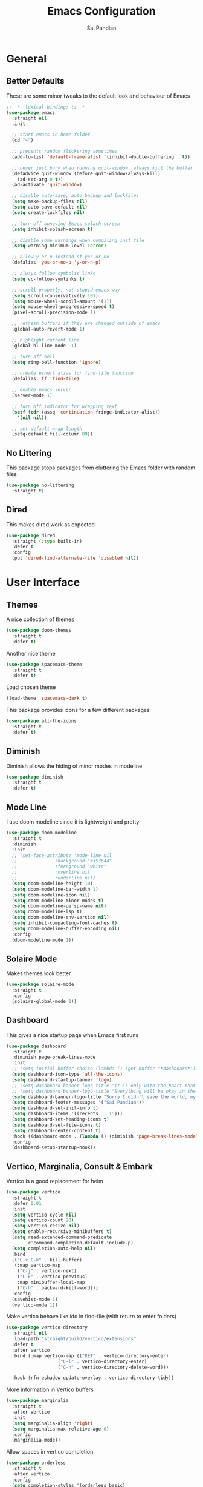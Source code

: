 #+TITLE: Emacs Configuration
#+AUTHOR: Sai Pandian
#+EMAIL: saipandian97@gmail.com
#+STARTUP: content

* General
** Better Defaults
These are some minor tweaks to the default look and behaviour of Emacs
#+begin_src emacs-lisp
;; -*- lexical-binding: t; -*-
(use-package emacs
  :straight nil
  :init

  ;; start emacs in home folder
  (cd "~")

  ;; prevents random flickering sometimes
  (add-to-list 'default-frame-alist '(inhibit-double-buffering . t))

  ;; never just bury when running quit-window, always kill the buffer
  (defadvice quit-window (before quit-window-always-kill)
    (ad-set-arg 0 t))
  (ad-activate 'quit-window)

  ;; disable auto-save, auto-backup and lockfiles
  (setq make-backup-files nil)
  (setq auto-save-default nil)
  (setq create-lockfiles nil)

  ;; turn off annoying Emacs splash screen
  (setq inhibit-splash-screen t)

  ;; disable some warnings when compiling init file
  (setq warning-minimum-level :error)

  ;; allow y-or-n instead of yes-or-no
  (defalias 'yes-or-no-p 'y-or-n-p)

  ;; always follow symbolic links
  (setq vc-follow-symlinks t)

  ;; scroll properly, not stupid emacs way
  (setq scroll-conservatively 101)
  (setq mouse-wheel-scroll-amount '(1))
  (setq mouse-wheel-progressive-speed t)
  (pixel-scroll-precision-mode 1)

  ;; refresh buffers if they are changed outside of emacs
  (global-auto-revert-mode 1)

  ;; highlight current line
  (global-hl-line-mode -1)

  ;; turn off bell
  (setq ring-bell-function 'ignore)

  ;; create eshell alias for find-file function
  (defalias 'ff 'find-file)

  ;; enable emacs server
  (server-mode 1)

  ;; turn off indicator for wrapping text
  (setf (cdr (assq 'continuation fringe-indicator-alist))
	'(nil nil))
  
  ;; set default wrap length
  (setq-default fill-column 80))
#+end_src

** No Littering
This package stops packages from cluttering the Emacs folder with random files
#+begin_src emacs-lisp
(use-package no-littering
  :straight t)
#+end_src

** Dired
This makes dired work as expected
#+begin_src emacs-lisp
(use-package dired
  :straight (:type built-in)
  :defer t
  :config
  (put 'dired-find-alternate-file 'disabled nil))
#+end_src

* User Interface
** Themes
A nice collection of themes
#+begin_src emacs-lisp
(use-package doom-themes
  :straight t
  :defer t)
#+end_src

Another nice theme
#+begin_src emacs-lisp
(use-package spacemacs-theme
  :straight t
  :defer t)
#+end_src

Load chosen theme
#+begin_src emacs-lisp
(load-theme 'spacemacs-dark t)
#+end_src

This package provides icons for a few different packages
#+begin_src emacs-lisp
(use-package all-the-icons
  :straight t
  :defer t)
#+end_src

** Diminish
Diminish allows the hiding of minor modes in modeline
#+begin_src emacs-lisp
(use-package diminish
  :straight t
  :defer t)
#+end_src

** Mode Line
I use doom modeline since it is lightweight and pretty
#+begin_src emacs-lisp
(use-package doom-modeline
  :straight t
  :diminish
  :init
  ;; (set-face-attribute 'mode-line nil
  ;; 		      :background "#353644"
  ;; 		      :foreground "white"
  ;; 		      :overline nil
  ;; 		      :underline nil)
  (setq doom-modeline-height 10)
  (setq doom-modeline-bar-width 1)
  (setq doom-modeline-icon nil)
  (setq doom-modeline-minor-modes t)
  (setq doom-modeline-persp-name nil)
  (setq doom-modeline-lsp t)
  (setq doom-modeline-env-version nil)
  (setq inhibit-compacting-font-caches t)
  (setq doom-modeline-buffer-encoding nil)
  :config
  (doom-modeline-mode 1))
#+end_src

** Solaire Mode
Makes themes look better
#+begin_src emacs-lisp
(use-package solaire-mode
  :straight t
  :config
  (solaire-global-mode 1))
#+end_src

** Dashboard
This gives a nice startup page when Emacs first runs
#+begin_src emacs-lisp
(use-package dashboard
  :straight t
  :diminish page-break-lines-mode
  :init
  ;; (setq initial-buffer-choice (lambda () (get-buffer "*dashboard*")))
  (setq dashboard-icon-type 'all-the-icons)
  (setq dashboard-startup-banner 'logo)
  ;; (setq dashboard-banner-logo-title "It is only with the heart that one can see rightly; what is essential is invisible to the eye.")
  ;; (setq dashboard-banner-logo-title "Everything will be okay in the end; if it's not okay, it's not the end")
  (setq dashboard-banner-logo-title "Sorry I didn't save the world, my friend; I was too busy building mine again")
  (setq dashboard-footer-messages '("Sai Pandian"))
  (setq dashboard-set-init-info t)
  (setq dashboard-items '((recents  . 15)))
  (setq dashboard-set-heading-icons t)
  (setq dashboard-set-file-icons t)
  (setq dashboard-center-content t)
  :hook ((dashboard-mode . (lambda () (diminish 'page-break-lines-mode))))
  :config
  (dashboard-setup-startup-hook))
#+end_src

** Vertico, Marginalia, Consult & Embark
Vertico is a good replacement for helm
#+begin_src emacs-lisp
(use-package vertico
  :straight t
  :defer 0.01
  :init
  (setq vertico-cycle nil)
  (setq vertico-count 20)
  (setq vertico-resize nil)
  (setq enable-recursive-minibuffers t)
  (setq read-extended-command-predicate
        #'command-completion-default-include-p)
  (setq completion-auto-help nil)
  :bind
  (("C-x C-k" . kill-buffer)
   (:map vertico-map
	("C-j" . vertico-next)
	("C-k" . vertico-previous)
	:map minibuffer-local-map
	("C-h" . backward-kill-word)))
  :config
  (savehist-mode 1)
  (vertico-mode 1))
#+end_src

Make vertico behave like ido in find-file (with return to enter folders)
#+begin_src emacs-lisp
(use-package vertico-directory
  :straight nil
  :load-path "straight/build/vertico/extensions"
  :defer t
  :after vertico
  :bind (:map vertico-map (("RET" . vertico-directory-enter)
			       ("C-l" . vertico-directory-enter)
			       ("C-h" . vertico-directory-delete-word)))
	                       
  :hook (rfn-eshadow-update-overlay . vertico-directory-tidy))
#+end_src

More information in Vertico buffers
#+begin_src emacs-lisp
(use-package marginalia
  :straight t
  :after vertico
  :init
  (setq marginalia-align 'right)
  (setq marginalia-max-relative-age 0)
  :config
  (marginalia-mode))
#+end_src

Allow spaces in vertico completion
#+begin_src emacs-lisp
(use-package orderless
  :straight t
  :after vertico
  :config
  (setq completion-styles '(orderless basic)
        completion-category-overrides '((file (styles basic partial-completion)))))
#+end_src

Consult gives some nice goodies similar to ivy's counsel
#+begin_src emacs-lisp
(use-package consult
  :straight t
  :defer t
  :after (perspective vertico)
  :bind (("C-s" . consult-line)
	     ("C-x r b" . consult-bookmark)
	     ("C-x b" . consult-buffer)
	     ("C-x C-b" . consult-buffer)
	     ("C-x p b" . consult-project-buffer)
	     ("C-x C-r" . consult-recent-file)
	     ("C-c C-f" . consult-org-agenda)
	     ("M-p"   . consult-yank-from-kill-ring)
	     ("C-'" . evil-collection-consult-mark)
	     (:map org-mode-map :package org ("C-'" . evil-collection-consult-mark)
		                             ("C-c C-f" . consult-org-agenda)))
  :init
  ;; disable previews universally
  ;; (set consult-preview-key nil)
  :config
  (consult-customize consult-buffer :preview-key nil)
  (consult-customize consult-recent-file :preview-key nil)
  (consult-customize consult-project-buffer :preview-key nil)
  (consult-customize consult-org-agenda :preview-key nil)
  (consult-customize consult-bookmark :preview-key nil)

  ;; display only buffers from this perspective
  (consult-customize consult--source-buffer :hidden t :default nil)
  (setf (nth 1 persp-consult-source) "Buffer in Perspective") ;; by default it is labelled Perspective
  (add-to-list 'consult-buffer-sources persp-consult-source))
#+end_src

Embark provides similar functionality as Helm actions
#+begin_src emacs-lisp
(use-package embark
  :straight t
  :after vertico
  :bind
  ((:map vertico-map ("C-z" . embark-act))
   (:map evil-motion-state-map ("C-z" . embark-act))
   ("C-z" . embark-act))
  :init
  (setq embark-indicators '(embark-minimal-indicator))
  (setq embark-prompter 'embark-completing-read-prompter)
  :config
  
  ;; Use C-z to toggle actions like Helm
  (defun with-minibuffer-keymap (keymap)
    (lambda (fn &rest args)
      (minibuffer-with-setup-hook
          (lambda ()
            (use-local-map
             (make-composed-keymap keymap (current-local-map))))
	(apply fn args))))

  (defvar embark-completing-read-prompter-map
    (let ((map (make-sparse-keymap)))
      (define-key map (kbd "C-z") 'abort-recursive-edit)
      map))
  
  (advice-add 'embark-completing-read-prompter :around
              (with-minibuffer-keymap embark-completing-read-prompter-map))
  (define-key vertico-map (kbd "C-z") 'embark-act-with-completing-read)
  
  (defun embark-act-with-completing-read (&optional arg)
    (interactive "P")
    (let* ((embark-prompter 'embark-completing-read-prompter)
           (act (propertize "Act" 'face 'highlight))
           (embark-indicator (lambda (_keymap targets) nil)))
      (embark-act arg))))
#+end_src

** Perspective Mode
I use this for managing workspaces inside Emacs
#+begin_src emacs-lisp
(use-package perspective
  :straight t
  :defer 0.01
  :bind
  (("C-x C-i" . persp-ibuffer)
   ("C-x x h" . persp-prev)
   ("C-x x l" . persp-next)
   ("C-x x s" . persp-switch)
   ("C-x x i" . persp-import)
   ("C-x x r" . persp-rename)
   ("C-x x c" . persp-kill)
   ("C-x x C-l" . persp-state-load)
   ("C-x x C-s" . persp-state-save))
  :init
  ;; (custom-set-faces '(persp-selected-face ((t (:foreground "#FD7CC5")))))
  (setq persp-suppress-no-prefix-key-warning t)
  :config
  (use-package ibuffer :straight (:type built-in))
  (persp-mode 1))
#+end_src

* Key Bindings
** Evil
I am an ex-vim user so I use evil for my editing
#+begin_src emacs-lisp
(use-package evil
  :straight t
  :defer 0.01
  :init
  (setq evil-want-integration t) ;; This is optional since it's already set to t by default.
  (setq evil-want-keybinding nil)
  (setq evil-insert-state-message nil)
  (setq evil-visual-state-message nil)
  (setq evil-mode-line-format '(before . mode-line-front-space))
  (setq evil-normal-state-tag "NORMAL")
  (setq evil-insert-state-tag "INSERT")
  (setq evil-visual-state-tag "VISUAL")
  (setq evil-operator-state-tag "OPERATOR")
  (setq evil-motion-state-tag "MOTION")
  (setq evil-emacs-state-tag "EMACS")
  (setq evil-want-C-i-jump nil)
  (define-key key-translation-map (kbd "ESC") (kbd "C-g")) ;; make esc all-powerful
  :bind (("C-c h" . evil-window-left)
	     ("C-c j" . evil-window-down)
	     ("C-c k" . evil-window-up)
	     ("C-c l" . evil-window-right)
	     ("C-c H" . evil-window-move-far-left)
	     ("C-c J" . evil-window-move-very-bottom)
	     ("C-c K" . evil-window-move-very-top)
	     ("C-c L" . evil-window-move-far-right)
	     (:map evil-insert-state-map ("C-k" . nil)))
  :config
  (evil-set-undo-system 'undo-redo)
  (evil-mode 1))
#+end_src

Evil collection fixes evil-mode in a lot of places
#+begin_src emacs-lisp
(use-package evil-collection
  :straight t
  :after evil
  :diminish evil-collection-unimpaired-mode
  :config
  (evil-collection-init)
  ;; need to refresh dashboard so evil bindings work in it
  (dashboard-refresh-buffer))
#+end_src

Port of vim commentary plugin
#+begin_src emacs-lisp
(use-package evil-commentary
  :straight t
  :after evil
  :diminish
  :config
  (evil-commentary-mode 1))
#+end_src

Port of vim surround plugin
#+begin_src emacs-lisp
(use-package evil-surround
  :straight t
  :after evil
  :config
  (global-evil-surround-mode 1))
#+end_src

** General
#+begin_src emacs-lisp
(use-package general
  :straight t
  :defer 0.01
  :config
  (general-override-mode))
#+end_src

** Which Key
Which key is useful for discoverability
#+begin_src emacs-lisp
(use-package which-key
  :straight t
  :defer 0.01
  :diminish
  :init
  (setq which-key-idle-delay 1)
  (setq which-key-idle-secondary-delay 0)
  :config
  (which-key-mode))
#+end_src

* Shells
** Vterm
I use vterm as my terminal because it is a lot better than ansi-term. You will
need to have some dependencies installed for this, which can be done in mac with: 
brew install cmake libtool libvterm
#+begin_src emacs-lisp
(use-package vterm
  :straight t
  :defer t
  :init
  (setq-default explicit-shell-file-name "/usr/bin/zsh")
  (setq-default shell-file-name "/usr/bin/zsh"))
#+end_src

Multi-Vterm lets me manage multiple vterm buffers easily
#+begin_src emacs-lisp
(use-package multi-vterm
  :straight t
  :defer t
  :init
  (setq multi-vterm-buffer-name "vterm")
  :bind (("C-c t t" . multi-vterm)
	     ("C-c t e" . eshell)))
#+end_src

* Writing & Org
** Org Mode
I use org mode extensively so this is quite a long section...
#+begin_src emacs-lisp
(use-package org
  :straight t
  :defer t
  :diminish auto-fill-function visual-line-mode
  :hook ((org-mode . auto-fill-mode)
         (org-mode . visual-line-mode)
         (org-mode . display-line-numbers-mode)
	     (org-mode . show-paren-mode)
	     (org-mode . my/org-faces)
	     (org-mode . (lambda () (diminish 'org-indent-mode)))
	     (org-mode . (lambda ()
			   (electric-pair-mode 1)
	                   (setq-local electric-pair-inhibit-predicate
	              		   `(lambda (c)
	              		      (if (char-equal c ?<) t (,electric-pair-inhibit-predicate c)))))))
  :bind (("C-c a" . org-agenda)
         ("C-c c" . org-capture)
         ("C-c f f" . my/list-org-files)
	     (:map org-mode-map ("C-c C-p" . org-priority-up)))
  :init

  ;; agenda files, refile targets and drawer targets
  (setq org-agenda-files '("~/Syncthing/Org"))
  (setq org-refile-targets '((org-agenda-files :maxlevel . 1)))
  (setq org-log-into-drawer "LOGBOOK")

  ;; make custom function that refreshes org files
  (defun my/refresh-org-files ()
    (interactive)
    (setq org-agenda-files '("~/Syncthing/Org"))
    (setq org-refile-targets '((org-agenda-files :maxlevel . 1))))

  ;; make custom function to list all org files 
  (defun my/list-org-files ()
    (interactive)
    (let ((default-directory "~/Syncthing/Org/"))
      (call-interactively 'find-file)))

  ;; function to open only org-agenda
  (defun my/open-org-agenda ()
    (interactive)
    (org-agenda nil "n")
    (delete-other-windows)
    (eval-after-load 'evil
      '(progn (require 'evil) (evil-normal-state)))
    )

    ;; (require 'evil-collection)
    ;; (evil-mode 1)
    ;; (evil-normal-state))

  ;; some general settings
  (setq org-outline-path-complete-in-steps nil)
  (setq org-refile-use-outline-path 'file)
  (setq org-refile-allow-creating-parent-nodes 'confirm)
  (setq org-hide-leading-stars nil)
  (setq org-startup-indented t)
  (setq org-hide-emphasis-markers t)
  (setq org-confirm-babel-evaluate nil)
  (setq org-src-fontify-natively t)
  (setq org-edit-src-content-indentation 0)
  (setq org-src-tab-acts-natively t)
  (setq org-agenda-default-appointment-duration 30)
  (setq org-log-done 'time)
  (setq org-ellipsis " ⌄")
  (setq org-export-with-smart-quotes t)
  (setq org-startup-with-inline-images t)

  (setq org-todo-keywords
        '((sequence "TODO" "WAIT" "|" "DONE" "CANCELLED")))

  (setq org-priority-start-cycle-with-default t)
  (setq org-highest-priority ?A)
  (setq org-lowest-priority  ?B)

  (defun my/org-faces ()
      (set-face-attribute 'org-level-1 nil :height 1.3)
      (set-face-attribute 'org-level-2 nil :height 1.0)
      (set-face-attribute 'org-level-3 nil :height 1.0)
      (set-face-attribute 'org-document-title nil :height 1.5))
  
  :config

  ;; allows syntax highlighting in org mode for latex sections
  (setq org-highlight-latex-and-related '(native latex entities))

  ;; better looking org-agenda
  (setq org-agenda-custom-commands
	'(("n" "All Agenda Items"
	   (
	    (agenda)

	    ;; items with priority [#A]
	    (todo ""
		  ((org-agenda-skip-function '(org-agenda-skip-entry-if 'notregexp "\\[#[A\\]"))
               (org-agenda-overriding-header "High Priority")
               (org-agenda-sorting-strategy '(priority-down category-keep))))

	    ;; unprioritised TODO items
	    (todo "TODO"
		  ((org-agenda-skip-function '(org-agenda-skip-entry-if 'regexp "\\[#[A-Z\\]"))
               (org-agenda-overriding-header "TODO")
               (org-agenda-sorting-strategy '(priority-down category-keep))))

	    ;; unprioritised WAIT items
	    (todo "WAIT"
		  ((org-agenda-skip-function '(org-agenda-skip-entry-if 'regexp "\\[#[A-Z\\]"))
               (org-agenda-overriding-header "BLOCKED")
               (org-agenda-sorting-strategy '(priority-down category-keep))))

	    ;; items with priority [#B]
	    (todo ""
		  ((org-agenda-skip-function '(org-agenda-skip-entry-if 'notregexp "\\[#[B\\]"))
               (org-agenda-overriding-header "Low Priority")
               (org-agenda-sorting-strategy '(priority-down category-keep))))

        ))))

  (setq org-agenda-prefix-format
	(quote
	 ((agenda . "%-20c%?-13t% s")
          (timeline . "% s")
          (todo . "%-20:c ")
          (tags . "%-20c")
          (search . "%-20c"))))

  ;; evil bindings for org-agenda
  (eval-after-load 'evil
    '(progn
       (use-package org-agenda :straight (:type built-in))
       (evil-set-initial-state 'org-agenda-mode 'normal)
       (evil-define-key 'normal org-agenda-mode-map
	 (kbd "<RET>") 'org-agenda-switch-to
	 (kbd "C-c C-p") 'org-agenda-priority-up
	 (kbd "\t") 'org-agenda-goto
	 "q" 'org-agenda-quit
	 "r" 'org-agenda-redo
	 "gr" 'org-agenda-redo
	 "f" 'org-agenda-later
	 "b" 'org-agenda-earlier
	 )))

  ;; org babel stuff
  (org-babel-do-load-languages 
   'org-babel-load-languages 
   '((emacs-lisp . t)
     (python     . t)))

  ;; hook goes here since org-babel-after-execute-hook is not available prior to loading org mode package
  (add-hook 'org-babel-after-execute-hook 'org-redisplay-inline-images)
  (add-to-list 'org-modules 'org-tempo t)
  (add-to-list 'org-modules 'org-habit t))
#+end_src

I use this package to make org priorities look nicer
#+begin_src emacs-lisp
(use-package org-fancy-priorities
  :straight t
  :diminish
  :defer t
  :init
  (setq org-fancy-priorities-list '("🚩" "🍏"))
  :hook (org-mode . org-fancy-priorities-mode))
#+end_src

** Org Superstar
This enables nice looking icons in org-headings
#+begin_src emacs-lisp
(use-package org-superstar
  :straight t
  :defer t
  :init
  (setq org-superstar-configure-like-org-bullets t)
  :hook (org-mode . org-superstar-mode))
#+end_src

** Org Capture Templates
Some capture templates that suit my workflow
#+begin_src emacs-lisp
(setq org-capture-templates
      '(
	
	("t" "Task" entry (file+headline "~/Syncthing/Org/Inbox.org" "Tasks")
	 "** TODO %?" :kill-buffer t)
	
	("e" "Event" entry (file+headline "~/Syncthing/Org/Inbox.org" "Events")
	 "** %?\n%^T" :kill-buffer t)
	
	("n" "Note" entry (file+headline "~/Syncthing/Org/Inbox.org" "Notes")
	 "** %?" :kill-buffer t)
	
	))
#+end_src

** Org Download
This is a great package to allow pasting images into org buffers
#+begin_src emacs-lisp
(use-package org-download
  :straight t
  :defer t
  :bind (("C-c p" . org-download-clipboard)
	     ("C-c P" . org-download-yank))
  :init
  ;; by default images are big so don't use real width
  ;; width can be controlled with #+ATTR_ORG: :width 300
  (setq org-image-actual-width nil) 
  (setq-default org-download-image-dir "./images"))
#+end_src

** Org Roam
Org Roam is a great package akin to something like Obsidian.md and is very
useful for building a personal Wiki
#+begin_src emacs-lisp
(use-package org-roam
  :straight t
  :defer t
  :init

  (setq org-roam-v2-ack t)
  (setq org-roam-directory "~/Syncthing/Org/Wiki")
  (setq org-roam-node-display-template "${title:*} ${tags:50}")

  ;; org-roam links buffer config
  (add-to-list 'display-buffer-alist
               '("\\*org-roam\\*"
                 (display-buffer-in-direction)
                 (direction . right)
                 (window-width . 0.33)
                 (window-height . fit-window-to-buffer)))

  ;; allows creating of new note without emacs then opening the note
  (defun my/org-roam-node-insert-immediate (arg &rest args)
    (interactive "P")
    (let ((args (cons arg args))
          (org-roam-capture-templates (list (append (car org-roam-capture-templates)
                                                    '(:immediate-finish t)))))
      (apply #'org-roam-node-insert args)))

  ;; change default capture template
  (setq org-roam-capture-templates
	'(("d" "default" plain
	   "%?"
	   :if-new (file+head "${slug}.org" "#+TITLE: ${title}\n#+STARTUP: showall\n#+FILETAGS:\n")
	   :unnarrowed t)))
  
  ;; make org links open in main window
  :hook (org-roam-mode . (lambda ()
			   (setf (cdr (assoc 'file org-link-frame-setup)) 'find-file)
			   (setq-local display-buffer--same-window-action
				       '(display-buffer-use-some-window
					 (main)))))
  :bind
  (("C-c n b" . org-roam-buffer-toggle)
   ("C-c n f" . org-roam-node-find)
   ("C-c n i" . my/org-roam-node-insert-immediate)
   ("C-c n I" . org-roam-node-insert)
   :map org-roam-mode-map
   ([mouse-1] . org-roam-preview-visit))
  :config
  (set-face-attribute 'org-roam-header-line nil :height 1.5)
  (org-roam-setup))
#+end_src

Org Roam UI constructs a visual graph of my notes
#+begin_src emacs-lisp
(use-package org-roam-ui
  :straight t
  :defer t
  :diminish org-roam-ui-mode org-roam-ui-follow-mode
  :bind (("C-c n U" . my/org-roam-ui-open-xwidget)
	     ("C-c n u" . my/org-roam-ui-open-browser))
	 
  :init
  (setq org-roam-ui-sync-theme t
        org-roam-ui-follow t
        org-roam-ui-update-on-save t
        org-roam-ui-open-on-start nil)


  (defun my/open-org-roam-ui-xwidget (url)
    (split-window-right)
    (xwidget-webkit-browse-url url t))

  (defun my/org-roam-ui-open-xwidget ()
    (interactive)
    (setq org-roam-ui-browser-function #'my/open-org-roam-ui-xwidget)
    (org-roam-ui-open))

  (defun my/org-roam-ui-open-browser ()
    (interactive)
    (setq org-roam-ui-browser-function #'browse-url)
    (org-roam-ui-open))

  )
#+end_src

** Citing and Referencing
I use the built-in org-cite functionality to cite. While org-ref now supports
the built-in link format, it is heavy. So I use citar instead. [[https://kristofferbalintona.me/posts/202206141852/][This]] is a good
resource to get started with citar

To get citation output, you need to specify
the bibliography using:  #+BIBLIOGRAPHY:
and the bibstyle using:  #+LATEX_HEADER: \bibliographystyle{ieeetr}
and print the bib using: #+PRINT_BIBLIOGRAPHY:

#+begin_src emacs-lisp
(use-package citar
  :straight t
  :defer t
  :init
  (setq org-cite-follow-processor 'basic)
  (setq org-cite-insert-processor 'citar)
  (setq org-cite-activate-processor 'citar)

  (setq org-cite-export-processors
	'((latex bibtex) ;; latex
	  (t csl)))      ;; fallback

  (setq citar-templates
	'((main . "  ${author editor:35}    ${title:120}    ${date year issued:7}    ")
	  (suffix . "${=type=:12}    ${=key= id:15}")
	  (preview . "${author editor} (${year issued date}) ${title}, ${journal journaltitle publisher container-title collection-title}.\n")
	  (note . "Notes on ${author editor}, ${title}")))

  (setq citar-indicators nil)

  (setq citar-symbol-separator " ")

  :bind
  ((:map org-mode-map :package org (("C-c ]" . #'org-cite-insert)
				    ("C-c )" . #'org-footnote-action)
				    ("C-c o" . #'citar-open)))))
#+end_src

#+begin_src emacs-lisp
(use-package citar-embark
  :straight t
  :after citar
  :diminish
  :config
  (citar-embark-mode))
#+end_src

For referencing, Org mode can use local links, but OXR gives nice completion
#+begin_src emacs-lisp
(use-package oxr
  :straight (:type git :host github :repo "bdarcus/oxr")
  :defer t
  :init
  (defun my/oxr-insert-section-reference-id ()
    (interactive)
    (let ((label (read-string "Label: ")))
    (org-entry-put nil "CUSTOM_ID" (concat "sec:" label))))
  
  :bind
  (:map org-mode-map :package org (("C-c [" . #'oxr-insert-ref)
				       ("C-c s" . my/oxr-insert-section-reference-id))))
#+end_src

** Flyspell
On the go spell-checking in Emacs You will need to install aspell on your system
for this to work. On MacOS: brew install aspell
#+begin_src emacs-lisp
(use-package flyspell
  :straight (:type built-in)
  :defer t
  :diminish flyspell-mode
  :init
  (setq ispell-program-name "/usr/bin/aspell")
  (setq ispell-dictionary "british"))
#+end_src

#+begin_src emacs-lisp
(use-package flyspell-correct
  :straight t
  :defer t
  :after flyspell
  :bind (:map  evil-normal-state-map ("z =" . flyspell-correct-wrapper)))
#+end_src

** PDF Tools
This lets me view PDFs in Emacs (better than simply with doc-view)
#+begin_src emacs-lisp
(use-package pdf-tools
  :straight t
  :defer t
  :mode  ("\\.pdf\\'" . pdf-view-mode)
  :bind (:map pdf-view-mode-map ("C-s" . isearch-forward))
  :init
  (setq-default pdf-view-display-size 'fit-page)
  (setq mouse-wheel-follow-mouse t)
  (setq pdf-view-midnight-colors '("#ffffff" . "#000000"))
  :config
  (pdf-tools-install :no-query)
  (require 'pdf-occur))
#+end_src

* Miscellaneous
** Elfeed
#+begin_src emacs-lisp
(use-package elfeed
  :straight t
  :defer t
  :bind (("C-x w" . elfeed))
  :custom
  (elfeed-db-directory (locate-user-emacs-file "elfeed")))

(use-package elfeed-goodies
  :straight t
  :after elfeed
  :config
  (elfeed-goodies/setup))

(use-package elfeed-protocol
  :straight t
  :after elfeed
  :init
  (elfeed-set-timeout 36000)
  (setq elfeed-use-curl t)
  (setq elfeed-curl-extra-arguments '("--insecure")) ;necessary for https without a trust certificate

  (setq elfeed-protocol-newsblur-maxpages 20)
  (setq elfeed-protocol-newsblur-fetch-tags t)
  (setq elfeed-protocol-newsblur-fetch-category-as-tag t)
  (setq elfeed-protocol-newsblur-sub-category-separator "/")
  (setq elfeed-curl-extra-arguments '("--cookie-jar" "/tmp/newsblur-cookie"
                                      "--cookie" "/tmp/newsblur-cookie"))

  (setq elfeed-protocol-feeds '(("newsblur+https://saipandian@newsblur.com"
                               :password "changeme")))
  
  :config
  (setq elfeed-protocol-enabled-protocols '(newsblur))
  (elfeed-protocol-enable))

#+end_src

* Programming
** General
Some general hooks and settings for programming
#+begin_src emacs-lisp
(use-package prog-mode
  :straight (:type built-in)
  :defer t
  :hook ((prog-mode . display-fill-column-indicator-mode)
	     (prog-mode . display-line-numbers-mode)
	     (prog-mode . hs-minor-mode)
	     (prog-mode . show-paren-mode)
	     (prog-mode . electric-pair-mode)
	     (prog-mode . (lambda () (diminish 'hs-minor-mode)))))
#+end_src

** Magit
Magit is a wonderful git frontend for emacs
#+begin_src emacs-lisp
(use-package magit
  :straight t
  :defer t
  :bind ("C-x g" . magit-status)
  :init
  ;; add some code to auto kill magit diff buffers after committing
  (defun kill-magit-diff-buffer-in-current-repo (&rest _)
    "Delete the magit-diff buffer related to the current repo"
    (let ((magit-diff-buffer-in-current-repo
           (magit-mode-get-buffer 'magit-diff-mode)))
      (kill-buffer magit-diff-buffer-in-current-repo)))
  :hook (git-commit-setup . (lambda () (add-hook 'with-editor-post-finish-hook
						 #'kill-magit-diff-buffer-in-current-repo
						 nil t))))
#+end_src

** Treesitter
I use treesitter for syntax highlighting
#+begin_src emacs-lisp
(use-package tree-sitter
  :defer t
  :straight t
  :diminish
  :hook ((python-mode . tree-sitter-hl-mode)
	 (cc-mode . tree-sitter-hl-mode))
  :config
  (use-package tree-sitter-langs :straight t))
#+end_src

** Auto-Completion
I use company-mode for a modern-looking auto-completion setup
#+begin_src emacs-lisp
(use-package company
  :straight t
  :defer t
  :diminish
  :init
  (setq company-idle-delay 0)
  (setq company-minimum-prefix-length 1)
  (setq company-tooltip-align-annotations t)
  (setq company-tooltip-limit 15)
  (setq tab-always-indent t)
  :hook ((prog-mode . company-mode)
	 (tex-mode  . company-mode)
	 (org-mode  . company-mode))
  :config
  (company-mode 1)
  (company-tng-mode)
  (delete 'company-semantic company-backends)
  (delete 'company-dabbrev company-backends))
#+end_src

#+begin_src emacs-lisp
(use-package company-posframe
  :straight t
  :diminish
  :after company
  :init
  (setq company-posframe-quickhelp-delay nil)
  :config
  (company-posframe-mode 1))
#+end_src

** LSP Mode
Language servers handle most of my languages
#+begin_src emacs-lisp
(use-package lsp-mode
  :straight t
  :defer t
  :diminish lsp-mode
  :hook (lsp-mode . lsp-enable-which-key-integration)
  :commands (lsp lsp-deferred)
  :init
  (setq lsp-log-io nil)
  (setq lsp-keymap-prefix "C-l")
  (setq lsp-modeline-diagnostics-enable nil)
  (setq lsp-prefer-flymake t)
  (setq lsp-signature-auto-activate t)
  (setq lsp-signature-doc-lines 1)
  (setq lsp-signature-render-documentation nil)
  (setq read-process-output-max (* 1024 1024))
  (setq lsp-headerline-breadcrumb-icons-enable nil)

  :bind (:map lsp-mode-map (("M-]" . lsp-find-definition)
			        ("M-[" . xref-pop-marker-stack))))
#+end_src

** Syntax Checking
I am replacing flycheck with the built-in flymake
#+begin_src emacs-lisp
(use-package flymake
  :straight (:type built-in)
  :defer t
  :diminish flymake-mode
  :init
  (setq flymake-start-on-flymake-mode t)
  (setq flymake-no-changes-timeout 1)
  :config
  (general-define-key
   :keymaps 'prog-mode-map
   :prefix lsp-keymap-prefix
   "e" '(:ignore t :which-key "errors")
   "en" '(flymake-goto-next-error :which-key "next error")
   "ep" '(flymake-goto-prev-error :which-key "previous error")
   "ec" '(consult-compile-error :which-key "list compilation error")
   "el" '(consult-flymake :which-key "list all errors")
   "eL" '(flymake-show-buffer-diagnostics :which-key "show error list")
   "eT" '(lsp-treemacs-errors-list :which-key "show error tree")
   "et" '(flymake-mode :which-key "toggle linting")
   "eb" '(flymake-running-backends :which-key "list running backends")))
#+end_src

** DAP Mode
DAP Mode is used for debugging
#+begin_src emacs-lisp
(use-package dap-mode
  :straight t
  :defer t
  :hook ((lsp-mode . dap-mode)
	     (dap-stopped . (lambda (arg) (call-interactively #'dap-hydra))))
  :init
  (setq dap-auto-configure-features '(locals expressions))
  :config
  (general-define-key
   :keymaps 'prog-mode-map
   :prefix lsp-keymap-prefix
   "d" '(:ignore t :which-key "debug")
   "dt" '(dap-breakpoint-toggle :which-key "toggle breakpoint")
   "dd" '(dap-debug :which-key "start debugger")
   "dh" '(dap-hydra :which-key "open hydra")
   "dq" '(dap-delete-all-sessions :which-key "quit all dap sessions")))
#+end_src

** Treemacs
Provides tree view and other goodies (mainly just dependency for dap mode)
#+begin_src emacs-lisp
(use-package treemacs
  :straight t
  :defer t
  :after lsp-mode
  :commands treemacs)

(use-package treemacs-all-the-icons
  :straight t
  :after treemacs
  :config
  (treemacs-load-theme "all-the-icons"))
#+end_src

I also set up integration with lsp-mode
#+begin_src emacs-lisp
(use-package lsp-treemacs
  :straight t
  :after lsp-mode
  ;; hook to fix bad solaire mode, might break things
  :hook (lsp-treemacs-generic-mode . solaire-mode-reset)
  :config
  (general-define-key
   :keymaps 'lsp-mode-map
   :prefix lsp-keymap-prefix
   "t" '(:ignore t :which-key "tree")
   "tt" '(treemacs :which-key "toggle treemacs")
   "ts" '(lsp-treemacs-symbols :which-key "show lsp-treemacs symbols")
   "te" '(lsp-treemacs-errors-list :which-key "show lsp-treemacs errors"))
  (lsp-treemacs-sync-mode 1))
#+end_src

** Highlight Indent Guides
This displays indent guides
#+begin_src emacs-lisp
(use-package highlight-indent-guides
  :straight t
  :diminish
  :defer t
  :init
  (setq highlight-indent-guides-method 'bitmap)
  (setq highlight-indent-guides-bitmap-function 'highlight-indent-guides--bitmap-line)
  :hook (prog-mode . highlight-indent-guides-mode))
#+end_src

** Apheleia
I use this to format code (when the lsp-server can't do it by itself)
#+begin_src emacs-lisp
(use-package apheleia
  :straight (:host github :repo "raxod502/apheleia")
  :defer t
  :hook (python-mode . (lambda () (general-define-key
				   :keymaps 'python-mode-map
				   :prefix lsp-keymap-prefix
				   "=" '(:ignore t :which-key "formatting")
				   "==" '(apheleia-format-buffer :which-key "format buffer")))))
#+end_src

** Python
I use the pyright server for Python which needs npm installed
To use dap mode with python, you need to run:
pip install debugpy 
You need a debugpy version > 1.6.6
#+begin_src emacs-lisp
(use-package lsp-pyright
  :straight t
  :defer t
  :diminish eldoc-mode
  :hook ((python-mode . lsp-deferred)
	     (python-mode . (lambda () (require 'dap-python))))
  :config
  (setq dap-python-debugger 'debugpy)
  (add-hook 'conda-postactivate-hook (lambda () (lsp-restart-workspace)))
  (add-hook 'conda-postdeactivate-hook (lambda () (lsp-restart-workspace))))
#+end_src

Conda handles switching virtual environments
#+BEGIN_SRC emacs-lisp
(use-package conda
  :straight t
  :defer t
  :init
  (setq conda-anaconda-home (expand-file-name "~/miniconda3"))
  (setq conda-env-home-directory (expand-file-name "~/miniconda3"))
  :config
  (conda-env-initialize-interactive-shells)
  (conda-env-initialize-eshell))
#+END_SRC

Turn off annoying python start message
#+begin_src emacs-lisp
(setq python-indent-guess-indent-offset-verbose nil)
#+end_src

Get nice sphinx doc generation
#+begin_src emacs-lisp
(use-package sphinx-doc
  :straight t
  :defer t
  :diminish sphinx-doc-mode
  :hook (python-mode . sphinx-doc-mode))
#+end_src

** Emacs IPython Notebook
Jupyter notebook support in Emacs. For dataframes, do:
pd.set_option('expand_frame_repr', False)
#+begin_src emacs-lisp
(use-package ein-notebook
  :straight (ein :type git :host github :repo "millejoh/emacs-ipython-notebook" :build (:not native-compile))
  :defer t
  ;; disable fill column and auto-complete
  :hook ((ein:ipynb-mode . (lambda ()
			       (display-fill-column-indicator-mode -1)
			       (tree-sitter-hl-mode -1)
			       (company-mode 1)
			       (solaire-mode -1)))
	     (poly-ein-mode .  (lambda ()
			       (display-fill-column-indicator-mode -1)
			       (tree-sitter-hl-mode -1)
			       (company-mode 1)
			       (solaire-mode -1))))
  :init
  (setq ein:worksheet-enable-undo t) ;; enable undoing inside cells
  (setq ein:output-area-inlined-images t) ;; allow inline images
  (setq ein:markdown-header-scaling t) ;; disable different sized headings
  (setq ein:markdown-enable-math t) ;; allow latex math in markdown cells
  (custom-set-faces  ;; make background of cells darker and change font colour
   '(ein-codecell-input-area-face ((t (:foreground "#23242f"))))
   '(ein:codecell-input-area-face ((t (:extend t :background "#23242f"))))
   '(ein-markdowncell-input-area-face ((t (:foreground "#23242f"))))
   '(ein:markdowncell-input-area-face ((t (:extend t :background "#23242f")))))
  
  ;; suppress all warnings
  (setq warning-suppress-log-types '((ein) (ein)))
  (setq warning-suppress-types '((ein)))

  ;; evil keybindings
  :bind (:map ein:notebook-mode-map
	      (("M-d" . ein:worksheet-kill-cell-km)
	       ("M-y" . ein:worksheet-copy-cell-km)
           ("M-p" . ein:worksheet-yank-cell-km)
           ("M-d" . ein:worksheet-kill-cell-km)
           ("M-o" . ein:worksheet-insert-cell-below-km)
           ("M-O" . ein:worksheet-insert-cell-above-km)
           ("C-j" . ein:worksheet-goto-next-input-km)
           ("C-k" . ein:worksheet-goto-prev-input-km)
           ("M-h" . ein:notebook-worksheet-move-prev-km)
           ("M-j" . ein:worksheet-move-cell-down-km)
           ("M-k" . ein:worksheet-move-cell-up-km)
           ("M-l" . ein:notebook-worksheet-move-next-km)
	       ("M-t" . ein:worksheet-toggle-output-km)
	       ("C-c x" . ein:worksheet-clear-output-km)
	       ("C-c X" . ein:worksheet-clear-all-output-km)
	       ("C-o" . ein:console-open-km)
	       ("M-s" . ein:worksheet-split-cell-at-point-km)
	       ("M-u" . ein:worksheet-toggle-cell-type-km)
	       ("C-c q" . ein:notebook-kernel-interrupt-command)
	       ("C-<return>" . ein:worksheet-execute-cell-km)
	       ("S-<return>" . ein:worksheet-execute-cell-and-goto-next-km))))
#+end_src

Elpy provides autocompletion in ein cells. I remove everything other than
completion, since I don't use Elpy for any of its IDE features. This package is
disabled temporarily, since I currently don't need completion in Jupyter.
#+begin_src emacs-lisp
(use-package elpy
  :straight t
  :defer t
  :hook ((ein:ipynb-mode . elpy-enable)
	     (poly-ein-mode . elpy-enable))
  :init
  (setq elpy-rpc-error-timeout 30)
  :config
  (remove-hook 'elpy-modules 'elpy-module-flymake)
  (remove-hook 'elpy-modules 'elpy-module-pyvenv)
  (remove-hook 'elpy-modules 'elpy-module-django)
  (remove-hook 'elpy-modules 'elpy-module-highlight-indentation)
  (remove-hook 'elpy-modules 'elpy-module-yasnippet))
#+end_src

** LaTeX
I use the TexLab language server for LaTeX
Install using: brew install texlab
#+begin_src emacs-lisp
(use-package lsp-latex
  :straight t
  :defer t
  :hook ((tex-mode . lsp-deferred)
	   (tex-mode . (lambda () (require 'lsp-latex)))
	   (latex-mode . lsp-deferred)
	   (bibtex-mode . lsp-deferred)
	   (latex-mode . (lambda () 
			 (define-key tex-mode-map (kbd "C-c C-c") 'my/latex-build)
			 (define-key tex-mode-map (kbd "C-c C-v") 'my/open-pdf)))
	   (latex-mode . auto-fill-mode)
	   (latex-mode . visual-line-mode)
	   (latex-mode . display-fill-column-indicator-mode)
	   (latex-mode . display-line-numbers-mode)
	   (bibtex-mode . display-line-numbers-mode))
  :init
  (setq lsp-latex-lint-on-change t)
  (setq lsp-latex-lint-on-save t)
  (setq lsp-latex-texlab-executable "~/.cargo/bin/texlab")

  ;; function to open pdf associated with tex file
  (defun my/open-pdf ()
    (interactive)
    ;; can do find-file-other-window instead of browse-url to open inside emacs
    (find-file-other-window (replace-regexp-in-string ".tex" ".pdf" (buffer-name))))
  
  ;; function to save and build latex file
  (defun my/latex-build ()
    (interactive)
    (save-buffer)
    (lsp-latex-build)))
#+end_src

** C/C++
I use the clangd server for C++.
Install using: brew install llvm
Make sure llvm is on your path.
#+begin_src emacs-lisp
(use-package cc-mode
  :straight (:type built-in)
  :defer t
  :hook (c++-mode . lsp-deferred)
  :init
  (setq c-default-style "linux"))
#+end_src

